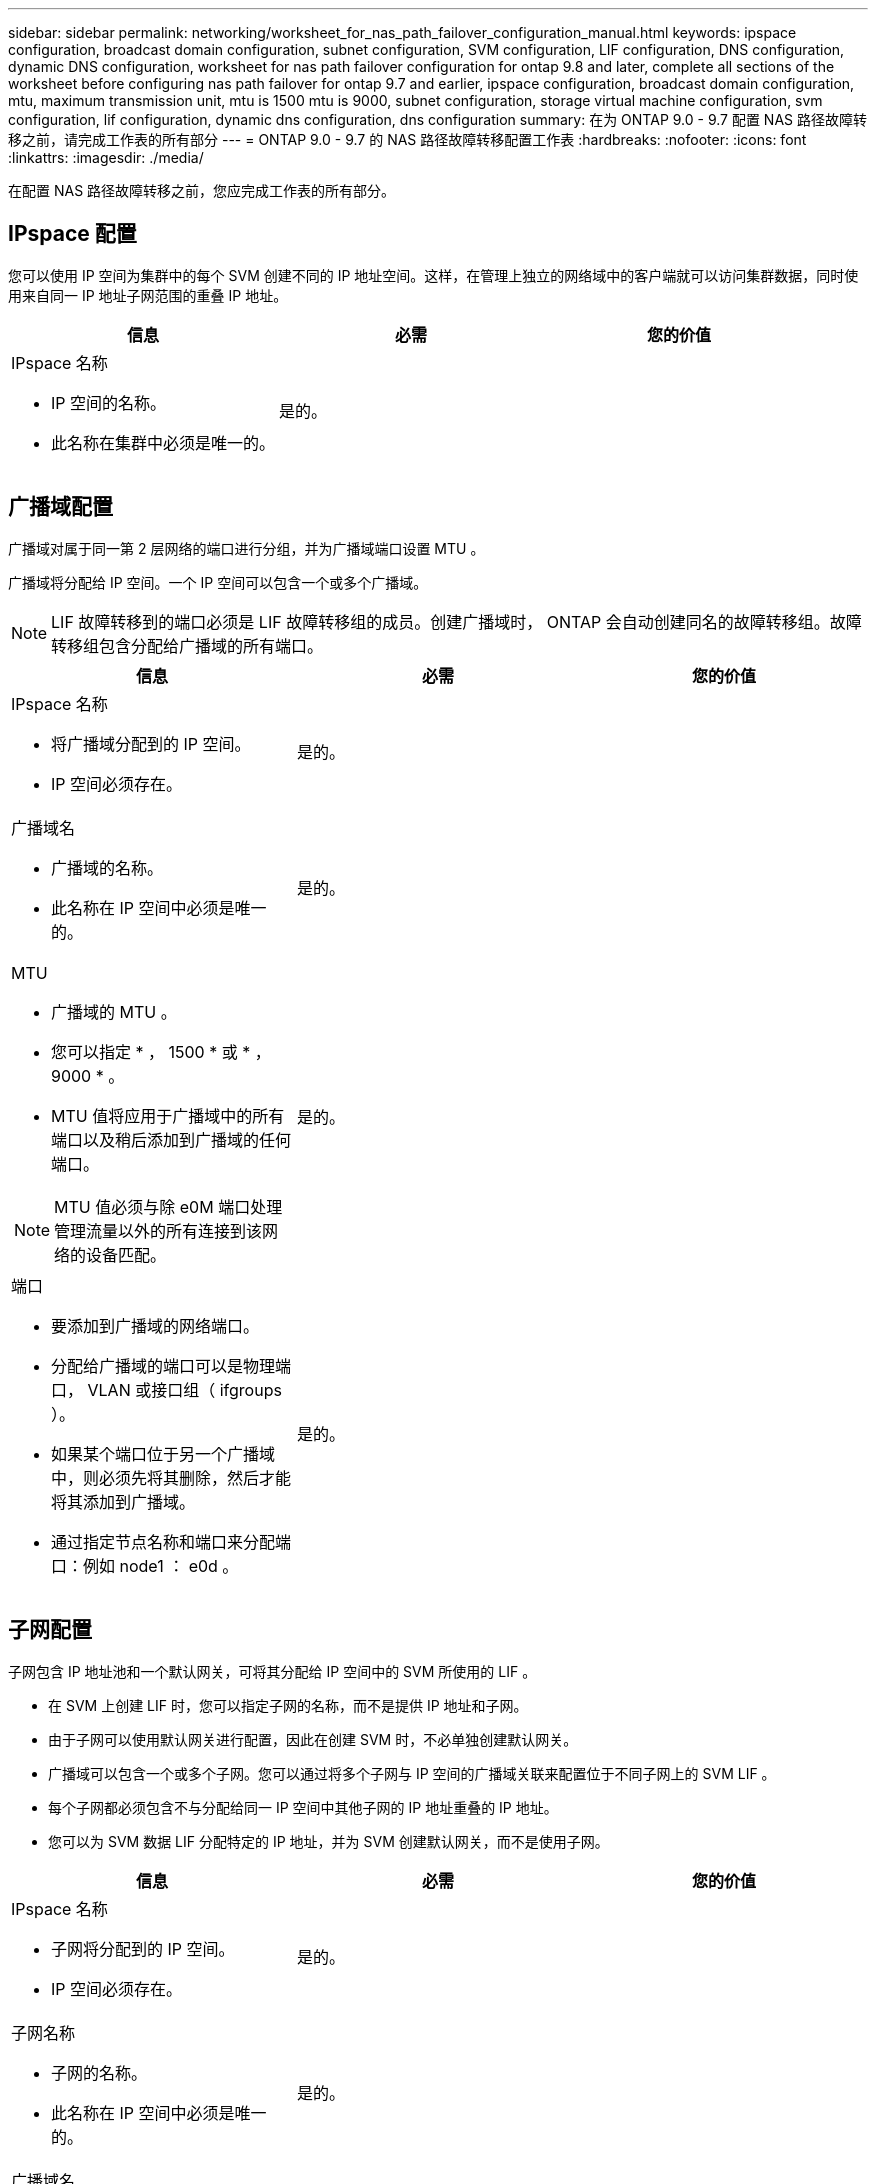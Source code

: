 ---
sidebar: sidebar 
permalink: networking/worksheet_for_nas_path_failover_configuration_manual.html 
keywords: ipspace configuration, broadcast domain configuration, subnet configuration, SVM configuration, LIF configuration, DNS configuration, dynamic DNS configuration, worksheet for nas path failover configuration for ontap 9.8 and later, complete all sections of the worksheet before configuring nas path failover for ontap 9.7 and earlier, ipspace configuration, broadcast domain configuration, mtu, maximum transmission unit, mtu is 1500 mtu is 9000, subnet configuration, storage virtual machine configuration, svm configuration, lif configuration, dynamic dns configuration, dns configuration 
summary: 在为 ONTAP 9.0 - 9.7 配置 NAS 路径故障转移之前，请完成工作表的所有部分 
---
= ONTAP 9.0 - 9.7 的 NAS 路径故障转移配置工作表
:hardbreaks:
:nofooter: 
:icons: font
:linkattrs: 
:imagesdir: ./media/


[role="lead"]
在配置 NAS 路径故障转移之前，您应完成工作表的所有部分。



== IPspace 配置

您可以使用 IP 空间为集群中的每个 SVM 创建不同的 IP 地址空间。这样，在管理上独立的网络域中的客户端就可以访问集群数据，同时使用来自同一 IP 地址子网范围的重叠 IP 地址。

[cols="3*"]
|===
| 信息 | 必需 | 您的价值 


 a| 
IPspace 名称

* IP 空间的名称。
* 此名称在集群中必须是唯一的。

| 是的。 |  
|===


== 广播域配置

广播域对属于同一第 2 层网络的端口进行分组，并为广播域端口设置 MTU 。

广播域将分配给 IP 空间。一个 IP 空间可以包含一个或多个广播域。


NOTE: LIF 故障转移到的端口必须是 LIF 故障转移组的成员。创建广播域时， ONTAP 会自动创建同名的故障转移组。故障转移组包含分配给广播域的所有端口。

[cols="3*"]
|===
| 信息 | 必需 | 您的价值 


 a| 
IPspace 名称

* 将广播域分配到的 IP 空间。
* IP 空间必须存在。

| 是的。 |  


 a| 
广播域名

* 广播域的名称。
* 此名称在 IP 空间中必须是唯一的。

| 是的。 |  


 a| 
MTU

* 广播域的 MTU 。
* 您可以指定 * ， 1500 * 或 * ， 9000 * 。
* MTU 值将应用于广播域中的所有端口以及稍后添加到广播域的任何端口。



NOTE: MTU 值必须与除 e0M 端口处理管理流量以外的所有连接到该网络的设备匹配。
| 是的。 |  


 a| 
端口

* 要添加到广播域的网络端口。
* 分配给广播域的端口可以是物理端口， VLAN 或接口组（ ifgroups ）。
* 如果某个端口位于另一个广播域中，则必须先将其删除，然后才能将其添加到广播域。
* 通过指定节点名称和端口来分配端口：例如 node1 ： e0d 。

| 是的。 |  
|===


== 子网配置

子网包含 IP 地址池和一个默认网关，可将其分配给 IP 空间中的 SVM 所使用的 LIF 。

* 在 SVM 上创建 LIF 时，您可以指定子网的名称，而不是提供 IP 地址和子网。
* 由于子网可以使用默认网关进行配置，因此在创建 SVM 时，不必单独创建默认网关。
* 广播域可以包含一个或多个子网。您可以通过将多个子网与 IP 空间的广播域关联来配置位于不同子网上的 SVM LIF 。
* 每个子网都必须包含不与分配给同一 IP 空间中其他子网的 IP 地址重叠的 IP 地址。
* 您可以为 SVM 数据 LIF 分配特定的 IP 地址，并为 SVM 创建默认网关，而不是使用子网。


[cols="3*"]
|===
| 信息 | 必需 | 您的价值 


 a| 
IPspace 名称

* 子网将分配到的 IP 空间。
* IP 空间必须存在。

| 是的。 |  


 a| 
子网名称

* 子网的名称。
* 此名称在 IP 空间中必须是唯一的。

| 是的。 |  


 a| 
广播域名

* 子网将分配到的广播域。
* 广播域必须驻留在指定的 IP 空间中。

| 是的。 |  


 a| 
子网名称和掩码

* IP 地址所在的子网和掩码。

| 是的。 |  


 a| 
网关

* 您可以为子网指定默认网关。
* 如果在创建子网时未分配网关，则可以随时为子网分配一个网关。

| 否 |  


 a| 
IP 地址范围

* 您可以指定 IP 地址范围或特定 IP 地址。例如，您可以指定一个范围，例如： `192.168.1.1-192.168.1.100 ， 192.168.1.112 ， 192.168.1.145`
* 如果未指定 IP 地址范围，则指定子网中的整个 IP 地址范围可分配给 LIF 。

| 否 |  


 a| 
强制更新 LIF 关联

* 指定是否强制更新现有 LIF 关联。
* 默认情况下，如果任何服务处理器接口或网络接口使用提供范围内的 IP 地址，则子网创建将失败。
* 使用此参数可将任何手动寻址的接口与子网相关联，并使命令成功执行。

| 否 |  
|===


== SVM 配置

您可以使用 SVM 为客户端和主机提供数据。

您记录的值用于创建默认数据 SVM 。如果要创建 MetroCluster 源 SVM ，请参见 link:https://docs.netapp.com/us-en/ontap-metrocluster/install-fc/concept_considerations_differences.html["《光纤连接的 MetroCluster 安装和配置指南》"^] 或 。

[cols="3*"]
|===
| 信息 | 必需 | 您的价值 


 a| 
SVM 名称

* SVM 的名称。
* 您应使用完全限定域名（ FQDN ），以确保 SVM 名称在集群联盟中是唯一的。

| 是的。 |  


 a| 
根卷名称

* SVM 根卷的名称。

| 是的。 |  


 a| 
聚合名称

* 保存 SVM 根卷的聚合的名称。
* 此聚合必须存在。

| 是的。 |  


 a| 
安全风格

* SVM 根卷的安全模式。
* 可能的值包括 * NTFS * ， * UNIX * 和 * 混合 * 。

| 是的。 |  


 a| 
IPspace 名称

* SVM 分配到的 IP 空间。
* 此 IP 空间必须存在。

| 否 |  


 a| 
SVM 语言设置

* SVM 及其卷使用的默认语言。
* 如果未指定默认语言，则默认 SVM 语言将设置为 * 。 C.UTF-8 * 。
* SVM 语言设置用于确定用于显示 SVM 中所有 NAS 卷的文件名和数据的字符集。您可以在创建 SVM 后修改此语言。

| 否 |  
|===


== LIF 配置

SVM 通过一个或多个网络逻辑接口（ LIF ）向客户端和主机提供数据。

[cols="3*"]
|===
| 信息 | 必需 | 您的价值 


 a| 
SVM 名称

* LIF 的 SVM 名称。

| 是的。 |  


 a| 
LIF 名称

* LIF 的名称。
* 您可以为每个节点分配多个数据 LIF ，并且可以为集群中的任何节点分配 LIF ，前提是该节点具有可用的数据端口。
* 要提供冗余，应为每个数据子网至少创建两个数据 LIF ，并为分配给特定子网的 LIF 分配不同节点上的主端口。* 重要说明： * 如果要将 SMB 服务器配置为通过 SMB 托管 Hyper-V 或 SQL Server 以实现无中断运行解决方案，则 SVM 必须在集群中的每个节点上至少具有一个数据 LIF 。

| 是的。 |  


 a| 
LIF 角色

* LIF 的角色。
* 数据 LIF 分配有数据角色。

| 是，已从 ONTAP 9.6 弃用 | 数据 


| LIF 的服务策略服务策略。服务策略定义了哪些网络服务可以使用 LIF 。内置服务和服务策略可用于管理数据和系统 SVM 上的数据和管理流量。 | 是，从 ONTAP 9.6 开始 |  


 a| 
允许的协议

* 可使用 LIF 的协议。
* 默认情况下，允许使用 CIFS ， NFS 和 FlexCache 。通过 FlexCache 协议，可以在运行 7- 模式 Data ONTAP 的系统上将卷用作 FlexCache 卷的初始卷。



NOTE: 创建 LIF 后，无法修改使用 LIF 的协议。配置 LIF 时，应指定所有协议。
| 否 |  


 a| 
主节点

* 将 LIF 还原到其主端口时 LIF 返回到的节点。
* 您应为每个数据 LIF 记录一个主节点。

| 是的。 |  


 a| 
主端口或广播域

* 将 LIF 还原到其主端口时逻辑接口返回到的端口。
* 您应为每个数据 LIF 记录一个主端口。

| 是的。 |  


 a| 
子网名称

* 要分配给 SVM 的子网。
* 用于创建与应用程序服务器的持续可用 SMB 连接的所有数据 LIF 必须位于同一子网中。

| 是（如果使用子网） |  
|===


== DNS 配置

在创建 NFS 或 SMB 服务器之前，必须在 SVM 上配置 DNS 。

[cols="3*"]
|===
| 信息 | 必需 | 您的价值 


 a| 
SVM 名称

* 要在其中创建 NFS 或 SMB 服务器的 SVM 的名称。

| 是的。 |  


 a| 
DNS 域名

* 执行主机到 IP 名称解析时要附加到主机名的域名列表。
* 首先列出本地域，然后列出最常进行 DNS 查询的域名。

| 是的。 |  


| DNS 服务器的 IP 地址 * 将为 NFS 或 SMB 服务器提供名称解析的 DNS 服务器的 IP 地址列表。* 列出的 DNS 服务器必须包含为 SMB 服务器要加入的域查找 Active Directory LDAP 服务器和域控制器所需的服务位置记录（ SRV ）。SRV 记录用于将服务名称映射到提供该服务的服务器的 DNS 计算机名称。如果 ONTAP 无法通过本地 DNS 查询获取服务位置记录，则 SMB 服务器创建将失败。确保 ONTAP 可以找到 Active Directory SRV 记录的最简单方法是将 Active Directory 集成的 DNS 服务器配置为 SVM DNS 服务器。您可以使用非 Active Directory 集成的 DNS 服务器，前提是 DNS 管理员已手动将 SRV 记录添加到包含 Active Directory 域控制器信息的 DNS 区域。* 有关 Active Directory 集成的 SRV 记录的信息，请参见主题 link:http://technet.microsoft.com/library/cc759550(WS.10).aspx["Microsoft TechNet 上适用于 Active Directory 的 DNS 支持的工作原理"^]。 | 是的。 |  
|===


== 动态 DNS 配置

在使用动态 DNS 自动向 Active Directory 集成的 DNS 服务器添加 DNS 条目之前，必须在 SVM 上配置动态 DNS （ DDNS ）。

系统会为 SVM 上的每个数据 LIF 创建 DNS 记录。通过在 SVM 上创建多个数据 LIF ，您可以对客户端与分配的数据 IP 地址的连接进行负载平衡。DNS 以轮循方式对使用主机名与分配的 IP 地址建立的连接进行负载平衡。

[cols="3*"]
|===
| 信息 | 必需 | 您的价值 


 a| 
SVM 名称

* 要在其中创建 NFS 或 SMB 服务器的 SVM 。

| 是的。 |  


 a| 
是否使用 DDNS

* 指定是否使用 DDNS 。
* SVM 上配置的 DNS 服务器必须支持 DDNS 。默认情况下， DDNS 处于禁用状态。

| 是的。 |  


 a| 
是否使用安全 DDNS

* 只有 Active Directory 集成的 DNS 才支持安全 DDNS 。
* 如果 Active Directory 集成的 DNS 仅允许安全 DDNS 更新，则此参数的值必须为 true 。
* 默认情况下，安全 DDNS 处于禁用状态。
* 只有在为 SVM 创建 SMB 服务器或 Active Directory 帐户后，才能启用安全 DDNS 。

| 否 |  


 a| 
DNS 域的 FQDN

* DNS 域的 FQDN 。
* 您必须使用为 SVM 上的 DNS 名称服务配置的相同域名。

| 否 |  
|===